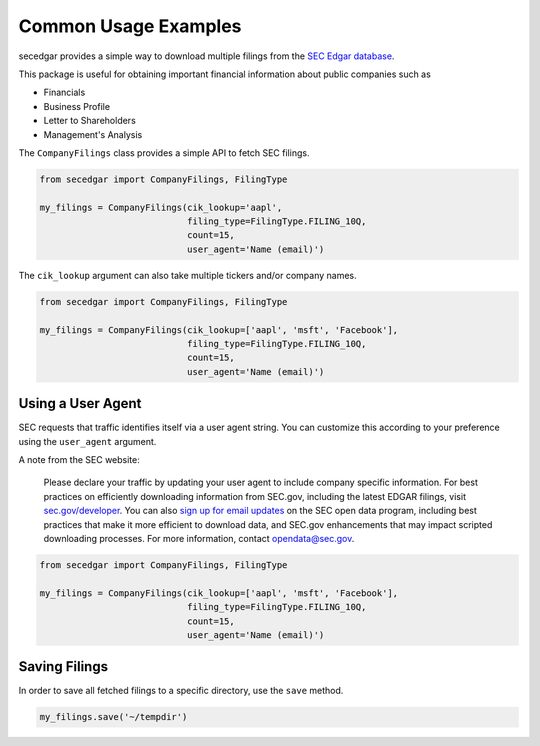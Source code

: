 .. _usage:


Common Usage Examples
=====================

secedgar provides a simple way to download multiple filings from the
`SEC Edgar database <https://www.sec.gov/edgar/searchedgar/companysearch.html>`__.

This package is useful for obtaining important financial information about public companies such as

- Financials
- Business Profile
- Letter to Shareholders
- Management's Analysis

The ``CompanyFilings`` class provides a simple API to fetch SEC filings.

.. code-block:: python

   from secedgar import CompanyFilings, FilingType

   my_filings = CompanyFilings(cik_lookup='aapl',
                               filing_type=FilingType.FILING_10Q,
                               count=15,
                               user_agent='Name (email)')

The ``cik_lookup`` argument can also take multiple tickers and/or company names.

.. code-block:: python

   from secedgar import CompanyFilings, FilingType

   my_filings = CompanyFilings(cik_lookup=['aapl', 'msft', 'Facebook'],
                               filing_type=FilingType.FILING_10Q,
                               count=15,
                               user_agent='Name (email)')


Using a User Agent
------------------

SEC requests that traffic identifies itself via a user agent string. You can
customize this according to your preference using the ``user_agent`` argument.

A note from the SEC website:

   Please declare your traffic by updating your user agent to include company specific information.
   For best practices on efficiently downloading information from SEC.gov, including the latest EDGAR
   filings, visit `sec.gov/developer <https://www.sec.gov/developer>`_. You can also
   `sign up for email updates <https://public.govdelivery.com/accounts/USSEC/subscriber/new?topic_id=USSEC_260>`_
   on the SEC open data program, including best practices that make it more efficient to download data,
   and SEC.gov enhancements that may impact scripted downloading processes.
   For more information, contact opendata@sec.gov.

.. code-block:: python

   from secedgar import CompanyFilings, FilingType

   my_filings = CompanyFilings(cik_lookup=['aapl', 'msft', 'Facebook'],
                               filing_type=FilingType.FILING_10Q,
                               count=15,
                               user_agent='Name (email)')


Saving Filings
--------------

In order to save all fetched filings to a specific directory, use the ``save`` method.

.. code-block:: python

   my_filings.save('~/tempdir')
